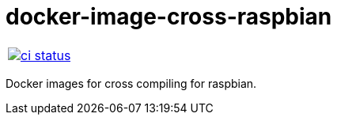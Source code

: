 :name: docker-image-cross-raspbian
:owner: igagis

= {name}

|====
| link:https://github.com/{owner}/{name}/actions[image:https://github.com/{owner}/{name}/workflows/ci/badge.svg[ci status]]
|====

Docker images for cross compiling for raspbian.
